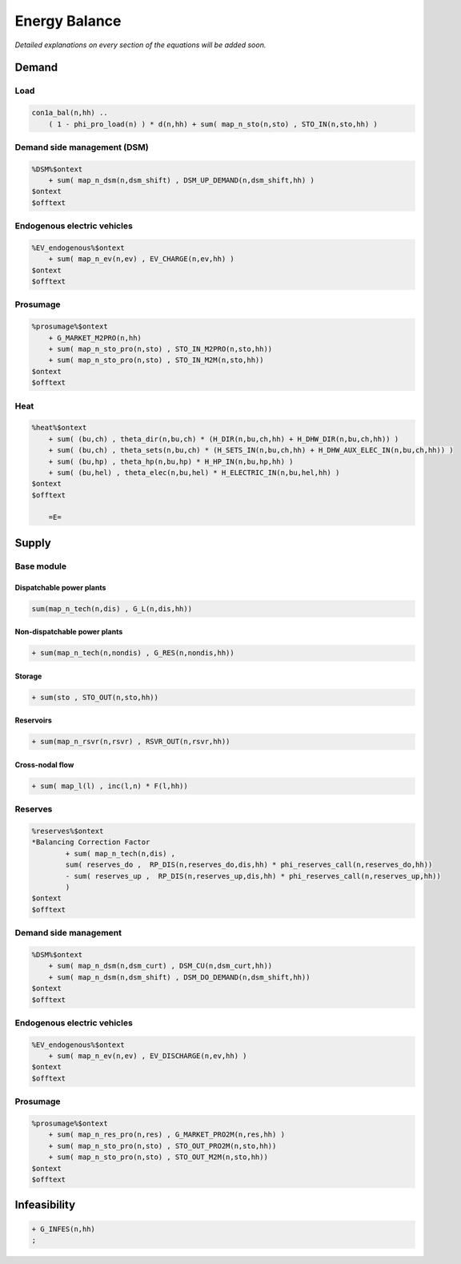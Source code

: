 .. _eq_balance:

Energy Balance
===============

*Detailed explanations on every section of the equations will be added soon.*

Demand
------

Load
^^^^^^^^^^^^^^^^^^^^^^^^^^^^^^

.. code::

    con1a_bal(n,hh) ..
        ( 1 - phi_pro_load(n) ) * d(n,hh) + sum( map_n_sto(n,sto) , STO_IN(n,sto,hh) )
 
Demand side management (DSM)
^^^^^^^^^^^^^^^^^^^^^^^^^^^^^^

.. code::

    %DSM%$ontext
        + sum( map_n_dsm(n,dsm_shift) , DSM_UP_DEMAND(n,dsm_shift,hh) )
    $ontext
    $offtext

Endogenous electric vehicles
^^^^^^^^^^^^^^^^^^^^^^^^^^^^^^

.. code::

    %EV_endogenous%$ontext
        + sum( map_n_ev(n,ev) , EV_CHARGE(n,ev,hh) )
    $ontext
    $offtext

Prosumage
^^^^^^^^^^^^^^^^^^^^^^^^^^^^^^

.. code::
       
    %prosumage%$ontext
        + G_MARKET_M2PRO(n,hh)
        + sum( map_n_sto_pro(n,sto) , STO_IN_M2PRO(n,sto,hh))
        + sum( map_n_sto_pro(n,sto) , STO_IN_M2M(n,sto,hh))
    $ontext
    $offtext

Heat
^^^^^^^^^^^^^^^^^^^^^^^^^^^^^^

.. code::

    %heat%$ontext
        + sum( (bu,ch) , theta_dir(n,bu,ch) * (H_DIR(n,bu,ch,hh) + H_DHW_DIR(n,bu,ch,hh)) )
        + sum( (bu,ch) , theta_sets(n,bu,ch) * (H_SETS_IN(n,bu,ch,hh) + H_DHW_AUX_ELEC_IN(n,bu,ch,hh)) )
        + sum( (bu,hp) , theta_hp(n,bu,hp) * H_HP_IN(n,bu,hp,hh) )
        + sum( (bu,hel) , theta_elec(n,bu,hel) * H_ELECTRIC_IN(n,bu,hel,hh) )
    $ontext
    $offtext
                
        =E=
 
Supply
------

Base module
^^^^^^^^^^^^^^^^^^^^^^^^^^^^^^

Dispatchable power plants
******************************

.. code::
    
    sum(map_n_tech(n,dis) , G_L(n,dis,hh))

Non-dispatchable power plants
******************************

.. code::

    + sum(map_n_tech(n,nondis) , G_RES(n,nondis,hh))

Storage
******************************

.. code::

    + sum(sto , STO_OUT(n,sto,hh))

Reservoirs
******************************

.. code::

    + sum(map_n_rsvr(n,rsvr) , RSVR_OUT(n,rsvr,hh))
             

Cross-nodal flow
******************************

.. code::

    + sum( map_l(l) , inc(l,n) * F(l,hh))

Reserves
^^^^^^^^^^^^^^^^^^^^^^^^^^^^^^

.. code::

    %reserves%$ontext
    *Balancing Correction Factor
            + sum( map_n_tech(n,dis) ,
            sum( reserves_do ,  RP_DIS(n,reserves_do,dis,hh) * phi_reserves_call(n,reserves_do,hh))
            - sum( reserves_up ,  RP_DIS(n,reserves_up,dis,hh) * phi_reserves_call(n,reserves_up,hh))
            )
    $ontext
    $offtext

Demand side management
^^^^^^^^^^^^^^^^^^^^^^^^^^^^^^

.. code::

    %DSM%$ontext
        + sum( map_n_dsm(n,dsm_curt) , DSM_CU(n,dsm_curt,hh))
        + sum( map_n_dsm(n,dsm_shift) , DSM_DO_DEMAND(n,dsm_shift,hh))
    $ontext
    $offtext

Endogenous electric vehicles
^^^^^^^^^^^^^^^^^^^^^^^^^^^^^^

.. code::
    
    %EV_endogenous%$ontext
        + sum( map_n_ev(n,ev) , EV_DISCHARGE(n,ev,hh) )
    $ontext
    $offtext

Prosumage
^^^^^^^^^^^^^^^^^^^^^^^^^^^^^^

.. code::

    %prosumage%$ontext
        + sum( map_n_res_pro(n,res) , G_MARKET_PRO2M(n,res,hh) )
        + sum( map_n_sto_pro(n,sto) , STO_OUT_PRO2M(n,sto,hh))
        + sum( map_n_sto_pro(n,sto) , STO_OUT_M2M(n,sto,hh))
    $ontext
    $offtext


Infeasibility
-------------

.. code::
    
    + G_INFES(n,hh)
    ;